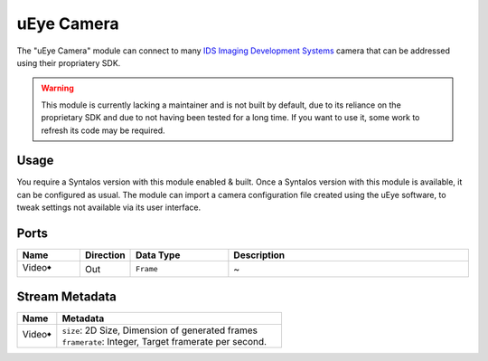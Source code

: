 uEye Camera
##############

The "uEye Camera" module can connect to many `IDS Imaging Development Systems <https://en.ids-imaging.com/>`_ camera that
can be addressed using their propriatery SDK.

.. warning::
    This module is currently lacking a maintainer and is not built by default, due to its reliance on
    the proprietary SDK and due to not having been tested for a long time.
    If you want to use it, some work to refresh its code may be required.

Usage
=====

You require a Syntalos version with this module enabled & built.
Once a Syntalos version with this module is available, it can be configured as usual.
The module can import a camera configuration file created using the uEye software, to tweak settings not available
via its user interface.


Ports
=====

.. list-table::
   :widths: 14 10 22 54
   :header-rows: 1

   * - Name
     - Direction
     - Data Type
     - Description

   * - Video🠺
     - Out
     - ``Frame``
     - ~


Stream Metadata
===============

.. list-table::
   :widths: 15 85
   :header-rows: 1

   * - Name
     - Metadata

   * - Video🠺
     - | ``size``: 2D Size, Dimension of generated frames
       | ``framerate``: Integer, Target framerate per second.
